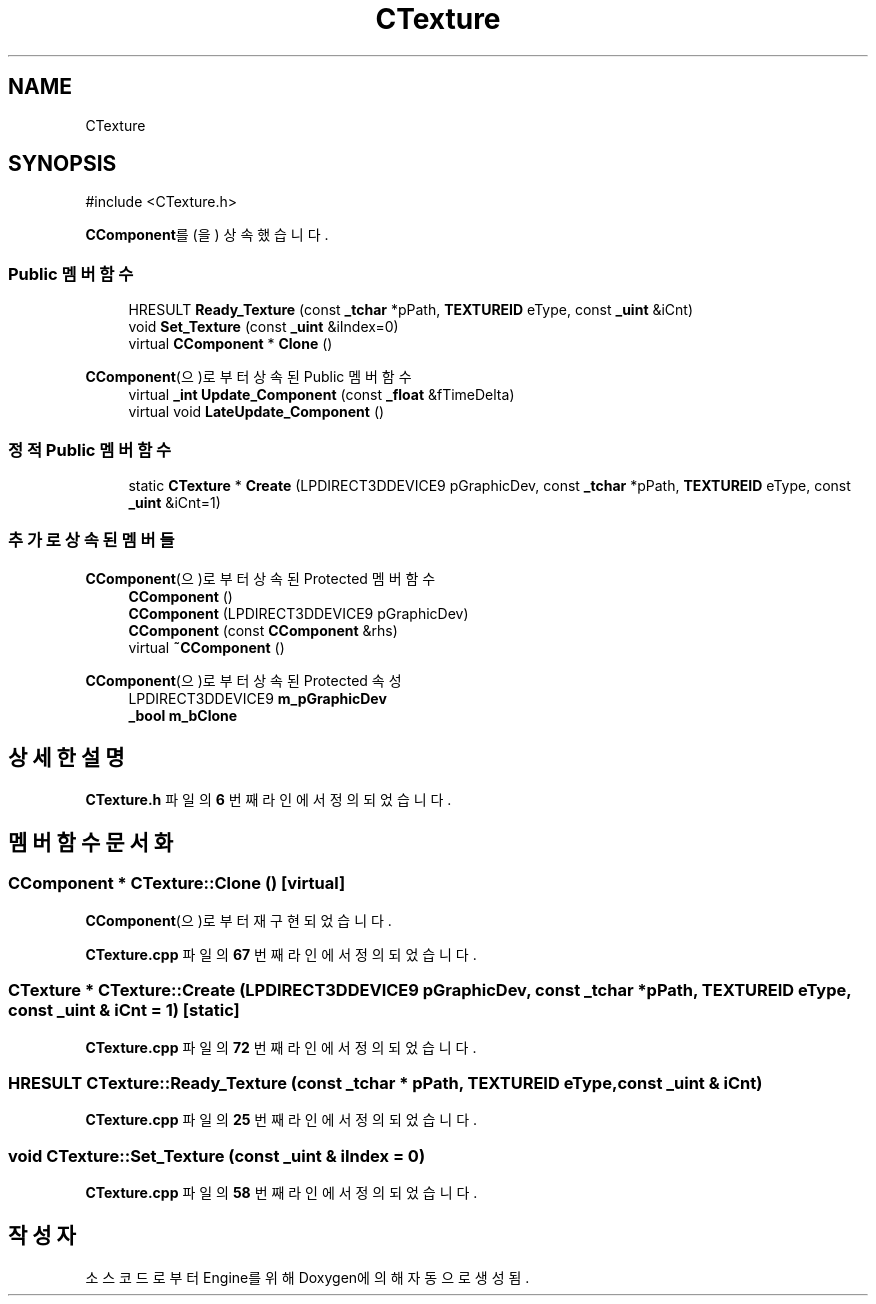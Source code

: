 .TH "CTexture" 3 "Version 1.0" "Engine" \" -*- nroff -*-
.ad l
.nh
.SH NAME
CTexture
.SH SYNOPSIS
.br
.PP
.PP
\fR#include <CTexture\&.h>\fP
.PP
\fBCComponent\fP를(을) 상속했습니다\&.
.SS "Public 멤버 함수"

.in +1c
.ti -1c
.RI "HRESULT \fBReady_Texture\fP (const \fB_tchar\fP *pPath, \fBTEXTUREID\fP eType, const \fB_uint\fP &iCnt)"
.br
.ti -1c
.RI "void \fBSet_Texture\fP (const \fB_uint\fP &iIndex=0)"
.br
.ti -1c
.RI "virtual \fBCComponent\fP * \fBClone\fP ()"
.br
.in -1c

\fBCComponent\fP(으)로부터 상속된 Public 멤버 함수
.in +1c
.ti -1c
.RI "virtual \fB_int\fP \fBUpdate_Component\fP (const \fB_float\fP &fTimeDelta)"
.br
.ti -1c
.RI "virtual void \fBLateUpdate_Component\fP ()"
.br
.in -1c
.SS "정적 Public 멤버 함수"

.in +1c
.ti -1c
.RI "static \fBCTexture\fP * \fBCreate\fP (LPDIRECT3DDEVICE9 pGraphicDev, const \fB_tchar\fP *pPath, \fBTEXTUREID\fP eType, const \fB_uint\fP &iCnt=1)"
.br
.in -1c
.SS "추가로 상속된 멤버들"


\fBCComponent\fP(으)로부터 상속된 Protected 멤버 함수
.in +1c
.ti -1c
.RI "\fBCComponent\fP ()"
.br
.ti -1c
.RI "\fBCComponent\fP (LPDIRECT3DDEVICE9 pGraphicDev)"
.br
.ti -1c
.RI "\fBCComponent\fP (const \fBCComponent\fP &rhs)"
.br
.ti -1c
.RI "virtual \fB~CComponent\fP ()"
.br
.in -1c

\fBCComponent\fP(으)로부터 상속된 Protected 속성
.in +1c
.ti -1c
.RI "LPDIRECT3DDEVICE9 \fBm_pGraphicDev\fP"
.br
.ti -1c
.RI "\fB_bool\fP \fBm_bClone\fP"
.br
.in -1c
.SH "상세한 설명"
.PP 
\fBCTexture\&.h\fP 파일의 \fB6\fP 번째 라인에서 정의되었습니다\&.
.SH "멤버 함수 문서화"
.PP 
.SS "\fBCComponent\fP * CTexture::Clone ()\fR [virtual]\fP"

.PP
\fBCComponent\fP(으)로부터 재구현되었습니다\&.
.PP
\fBCTexture\&.cpp\fP 파일의 \fB67\fP 번째 라인에서 정의되었습니다\&.
.SS "\fBCTexture\fP * CTexture::Create (LPDIRECT3DDEVICE9 pGraphicDev, const \fB_tchar\fP * pPath, \fBTEXTUREID\fP eType, const \fB_uint\fP & iCnt = \fR1\fP)\fR [static]\fP"

.PP
\fBCTexture\&.cpp\fP 파일의 \fB72\fP 번째 라인에서 정의되었습니다\&.
.SS "HRESULT CTexture::Ready_Texture (const \fB_tchar\fP * pPath, \fBTEXTUREID\fP eType, const \fB_uint\fP & iCnt)"

.PP
\fBCTexture\&.cpp\fP 파일의 \fB25\fP 번째 라인에서 정의되었습니다\&.
.SS "void CTexture::Set_Texture (const \fB_uint\fP & iIndex = \fR0\fP)"

.PP
\fBCTexture\&.cpp\fP 파일의 \fB58\fP 번째 라인에서 정의되었습니다\&.

.SH "작성자"
.PP 
소스 코드로부터 Engine를 위해 Doxygen에 의해 자동으로 생성됨\&.
